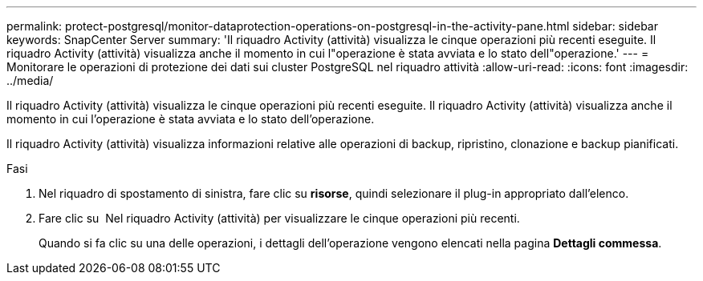 ---
permalink: protect-postgresql/monitor-dataprotection-operations-on-postgresql-in-the-activity-pane.html 
sidebar: sidebar 
keywords: SnapCenter Server 
summary: 'Il riquadro Activity (attività) visualizza le cinque operazioni più recenti eseguite. Il riquadro Activity (attività) visualizza anche il momento in cui l"operazione è stata avviata e lo stato dell"operazione.' 
---
= Monitorare le operazioni di protezione dei dati sui cluster PostgreSQL nel riquadro attività
:allow-uri-read: 
:icons: font
:imagesdir: ../media/


[role="lead"]
Il riquadro Activity (attività) visualizza le cinque operazioni più recenti eseguite. Il riquadro Activity (attività) visualizza anche il momento in cui l'operazione è stata avviata e lo stato dell'operazione.

Il riquadro Activity (attività) visualizza informazioni relative alle operazioni di backup, ripristino, clonazione e backup pianificati.

.Fasi
. Nel riquadro di spostamento di sinistra, fare clic su *risorse*, quindi selezionare il plug-in appropriato dall'elenco.
. Fare clic su image:../media/activity_pane_icon.gif[""] Nel riquadro Activity (attività) per visualizzare le cinque operazioni più recenti.
+
Quando si fa clic su una delle operazioni, i dettagli dell'operazione vengono elencati nella pagina *Dettagli commessa*.


